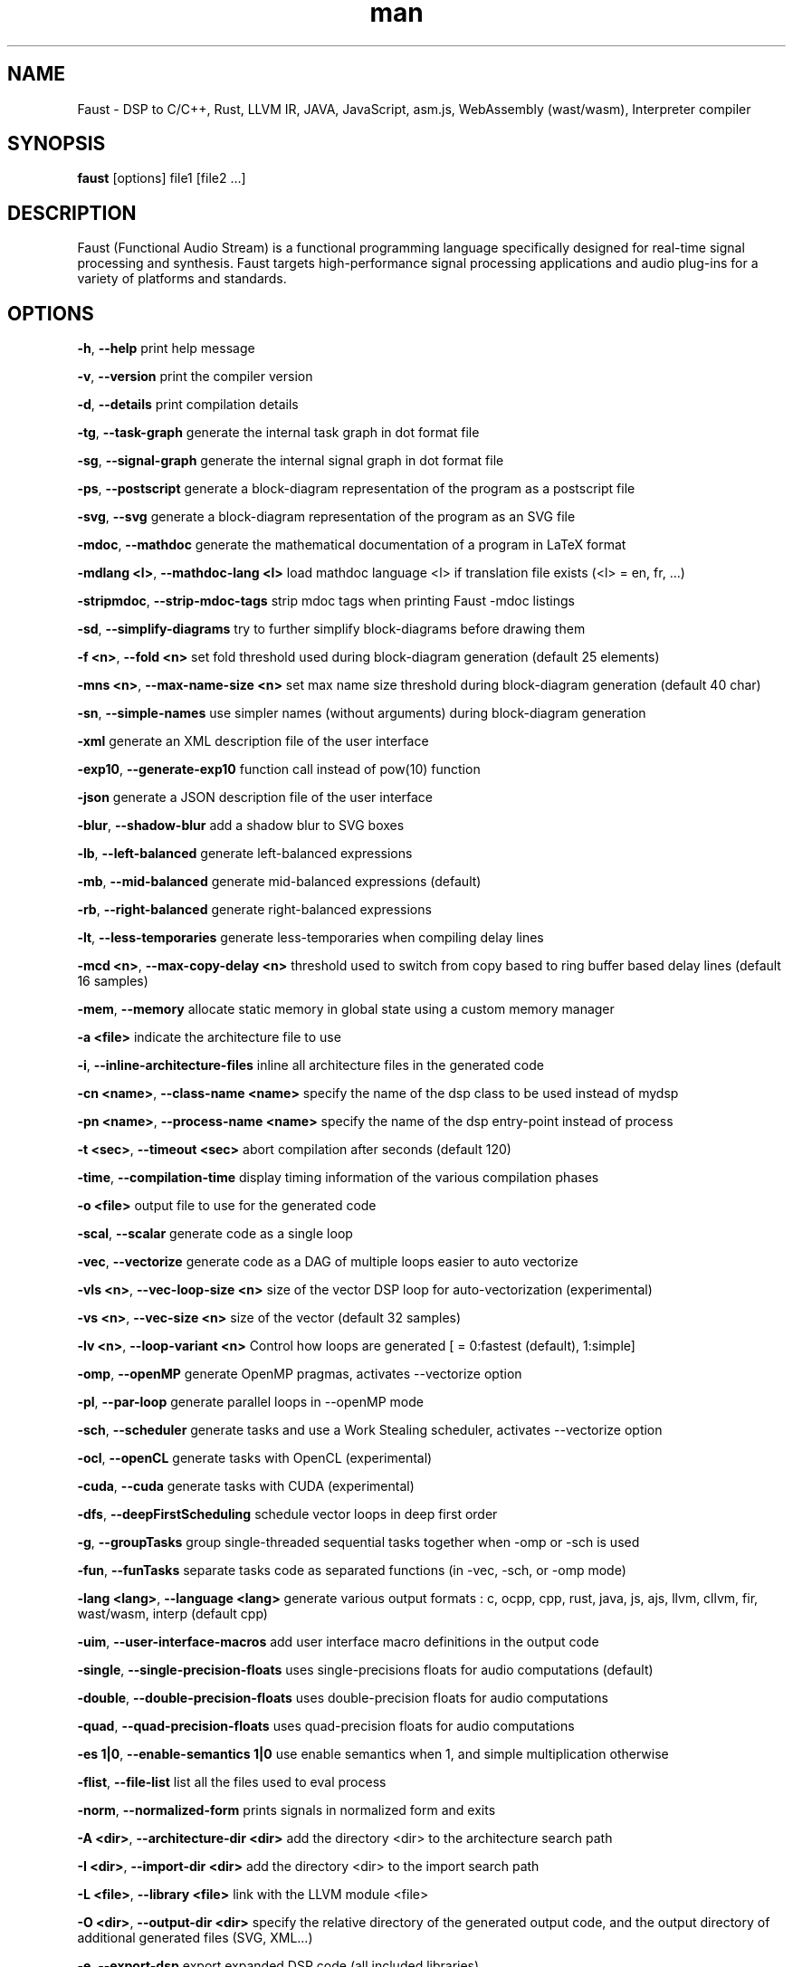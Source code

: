 .TH "man" "1" "" "Version 1.01 (20 February 2018)" "Faust man page"
.SH NAME
.PP
Faust \- DSP to C/C++, Rust, LLVM IR, JAVA, JavaScript, asm.js,
WebAssembly (wast/wasm), Interpreter compiler
.SH SYNOPSIS
.PP
\f[B]faust\f[] [options] file1 [file2 ...]
.SH DESCRIPTION
.PP
Faust (Functional Audio Stream) is a functional programming language
specifically designed for real\-time signal processing and synthesis.
Faust targets high\-performance signal processing applications and audio
plug\-ins for a variety of platforms and standards.
.SH OPTIONS
.PP
\f[B]\-h\f[], \f[B]\-\-help\f[] print help message
.PP
\f[B]\-v\f[], \f[B]\-\-version\f[] print the compiler version
.PP
\f[B]\-d\f[], \f[B]\-\-details\f[] print compilation details
.PP
\f[B]\-tg\f[], \f[B]\-\-task\-graph\f[] generate the internal task graph
in dot format file
.PP
\f[B]\-sg\f[], \f[B]\-\-signal\-graph\f[] generate the internal signal
graph in dot format file
.PP
\f[B]\-ps\f[], \f[B]\-\-postscript\f[] generate a block\-diagram
representation of the program as a postscript file
.PP
\f[B]\-svg\f[], \f[B]\-\-svg\f[] generate a block\-diagram
representation of the program as an SVG file
.PP
\f[B]\-mdoc\f[], \f[B]\-\-mathdoc\f[] generate the mathematical
documentation of a program in LaTeX format
.PP
\f[B]\-mdlang <l>\f[], \f[B]\-\-mathdoc\-lang <l>\f[] load mathdoc
language <l> if translation file exists (<l> = en, fr, ...)
.PP
\f[B]\-stripmdoc\f[], \f[B]\-\-strip\-mdoc\-tags\f[] strip mdoc tags
when printing Faust \-mdoc listings
.PP
\f[B]\-sd\f[], \f[B]\-\-simplify\-diagrams\f[] try to further simplify
block\-diagrams before drawing them
.PP
\f[B]\-f <n>\f[], \f[B]\-\-fold <n>\f[] set fold threshold used during
block\-diagram generation (default 25 elements)
.PP
\f[B]\-mns <n>\f[], \f[B]\-\-max\-name\-size <n>\f[] set max name size
threshold during block\-diagram generation (default 40 char)
.PP
\f[B]\-sn\f[], \f[B]\-\-simple\-names\f[] use simpler names (without
arguments) during block\-diagram generation
.PP
\f[B]\-xml\f[] generate an XML description file of the user interface
.PP
\f[B]\-exp10\f[], \f[B]\-\-generate\-exp10\f[] function call instead of
pow(10) function
.PP
\f[B]\-json\f[] generate a JSON description file of the user interface
.PP
\f[B]\-blur\f[], \f[B]\-\-shadow\-blur\f[] add a shadow blur to SVG
boxes
.PP
\f[B]\-lb\f[], \f[B]\-\-left\-balanced\f[] generate left\-balanced
expressions
.PP
\f[B]\-mb\f[], \f[B]\-\-mid\-balanced\f[] generate mid\-balanced
expressions (default)
.PP
\f[B]\-rb\f[], \f[B]\-\-right\-balanced\f[] generate right\-balanced
expressions
.PP
\f[B]\-lt\f[], \f[B]\-\-less\-temporaries\f[] generate less\-temporaries
when compiling delay lines
.PP
\f[B]\-mcd <n>\f[], \f[B]\-\-max\-copy\-delay <n>\f[] threshold used to
switch from copy based to ring buffer based delay lines (default 16
samples)
.PP
\f[B]\-mem\f[], \f[B]\-\-memory\f[] allocate static memory in global
state using a custom memory manager
.PP
\f[B]\-a <file>\f[] indicate the architecture file to use
.PP
\f[B]\-i\f[], \f[B]\-\-inline\-architecture\-files\f[] inline all
architecture files in the generated code
.PP
\f[B]\-cn <name>\f[], \f[B]\-\-class\-name <name>\f[] specify the name
of the dsp class to be used instead of mydsp
.PP
\f[B]\-pn <name>\f[], \f[B]\-\-process\-name <name>\f[] specify the name
of the dsp entry\-point instead of process
.PP
\f[B]\-t <sec>\f[], \f[B]\-\-timeout <sec>\f[] abort compilation after
seconds (default 120)
.PP
\f[B]\-time\f[], \f[B]\-\-compilation\-time\f[] display timing
information of the various compilation phases
.PP
\f[B]\-o <file>\f[] output file to use for the generated code
.PP
\f[B]\-scal\f[], \f[B]\-\-scalar\f[] generate code as a single loop
.PP
\f[B]\-vec\f[], \f[B]\-\-vectorize\f[] generate code as a DAG of
multiple loops easier to auto vectorize
.PP
\f[B]\-vls <n>\f[], \f[B]\-\-vec\-loop\-size <n>\f[] size of the vector
DSP loop for auto\-vectorization (experimental)
.PP
\f[B]\-vs <n>\f[], \f[B]\-\-vec\-size <n>\f[] size of the vector
(default 32 samples)
.PP
\f[B]\-lv <n>\f[], \f[B]\-\-loop\-variant <n>\f[] Control how loops are
generated [ = 0:fastest (default), 1:simple]
.PP
\f[B]\-omp\f[], \f[B]\-\-openMP\f[] generate OpenMP pragmas, activates
\-\-vectorize option
.PP
\f[B]\-pl\f[], \f[B]\-\-par\-loop\f[] generate parallel loops in
\-\-openMP mode
.PP
\f[B]\-sch\f[], \f[B]\-\-scheduler\f[] generate tasks and use a Work
Stealing scheduler, activates \-\-vectorize option
.PP
\f[B]\-ocl\f[], \f[B]\-\-openCL\f[] generate tasks with OpenCL
(experimental)
.PP
\f[B]\-cuda\f[], \f[B]\-\-cuda\f[] generate tasks with CUDA
(experimental)
.PP
\f[B]\-dfs\f[], \f[B]\-\-deepFirstScheduling\f[] schedule vector loops
in deep first order
.PP
\f[B]\-g\f[], \f[B]\-\-groupTasks\f[] group single\-threaded sequential
tasks together when \-omp or \-sch is used
.PP
\f[B]\-fun\f[], \f[B]\-\-funTasks\f[] separate tasks code as separated
functions (in \-vec, \-sch, or \-omp mode)
.PP
\f[B]\-lang <lang>\f[], \f[B]\-\-language <lang>\f[] generate various
output formats : c, ocpp, cpp, rust, java, js, ajs, llvm, cllvm, fir,
wast/wasm, interp (default cpp)
.PP
\f[B]\-uim\f[], \f[B]\-\-user\-interface\-macros\f[] add user interface
macro definitions in the output code
.PP
\f[B]\-single\f[], \f[B]\-\-single\-precision\-floats\f[] uses
single\-precisions floats for audio computations (default)
.PP
\f[B]\-double\f[], \f[B]\-\-double\-precision\-floats\f[] uses
double\-precision floats for audio computations
.PP
\f[B]\-quad\f[], \f[B]\-\-quad\-precision\-floats\f[] uses
quad\-precision floats for audio computations
.PP
\f[B]\-es 1|0\f[], \f[B]\-\-enable\-semantics 1|0\f[] use enable
semantics when 1, and simple multiplication otherwise
.PP
\f[B]\-flist\f[], \f[B]\-\-file\-list\f[] list all the files used to
eval process
.PP
\f[B]\-norm\f[], \f[B]\-\-normalized\-form\f[] prints signals in
normalized form and exits
.PP
\f[B]\-A <dir>\f[], \f[B]\-\-architecture\-dir <dir>\f[] add the
directory <dir> to the architecture search path
.PP
\f[B]\-I <dir>\f[], \f[B]\-\-import\-dir <dir>\f[] add the directory
<dir> to the import search path
.PP
\f[B]\-L <file>\f[], \f[B]\-\-library <file>\f[] link with the LLVM
module <file>
.PP
\f[B]\-O <dir>\f[], \f[B]\-\-output\-dir <dir>\f[] specify the relative
directory of the generated output code, and the output directory of
additional generated files (SVG, XML...)
.PP
\f[B]\-e\f[], \f[B]\-\-export\-dsp\f[] export expanded DSP code (all
included libraries)
.PP
\f[B]\-inpl\f[], \f[B]\-\-in\-place\f[] generate inplace code when input
and output buffers are the same (in scalar mode only)
.PP
\f[B]\-inj <f>\f[], \f[B]\-\-inject <f>\f[] inject source file <f> into
architecture file instead of compiling a dsp file
.PP
\f[B]\-ftz\f[], \f[B]\-\-flush\-to\-zero\f[] Adds flush\-to\-zero code
to recursive signals [0:no (default), 1:fabs based, 2:mask based
(fastest)]
.PP
\f[B]\-fm <file>\f[], \f[B]\-\-fast\-math <file>\f[] uses optimized
versions of mathematical functions implemented in <file>, takes the
\[aq]/faust/dsp/fastmath.cpp\[aq] file if \[aq]def\[aq] is used
.SH SEE ALSO
.PP
Grame Faust site at: \f[B]<http://faust.grame.fr>\f[]
.SH BUGS
.PP
Please report bugs to:
\f[B]<https://github.com/grame-cncm/faust/issues>\f[]
.SH AUTHOR
.PP
Copyright (C) 2002\-2018, GRAME \- Centre National de Creation Musicale.
All rights reserved.
